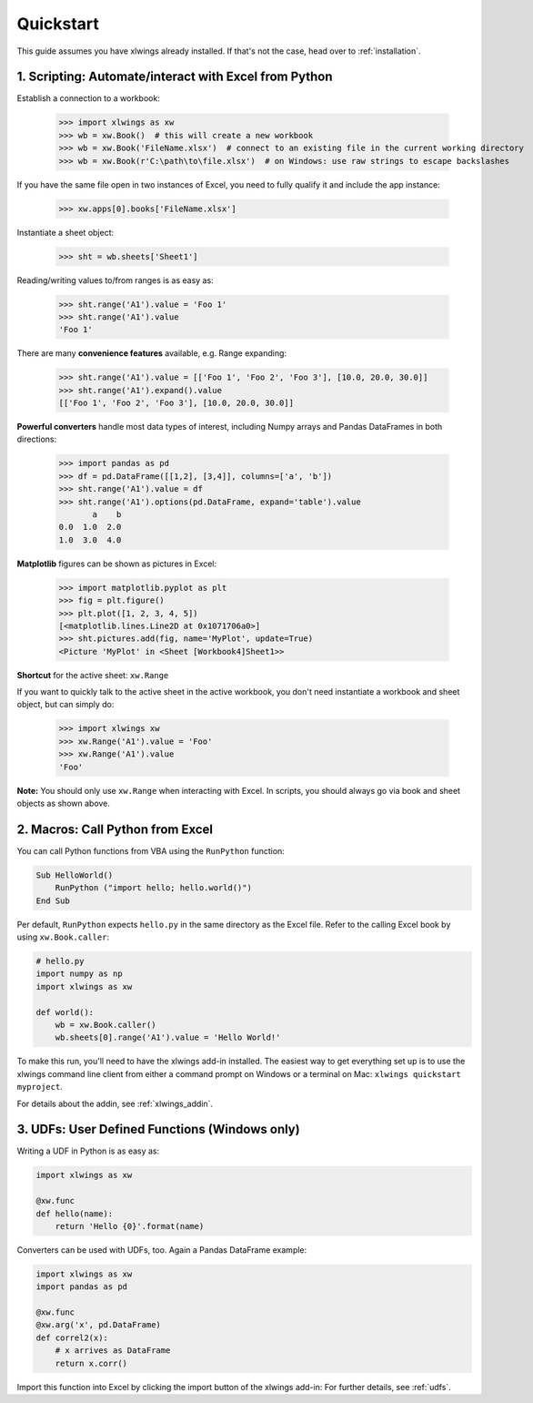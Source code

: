 Quickstart
==========

This guide assumes you have xlwings already installed. If that's not the case, head over to :ref:`installation`.

1. Scripting: Automate/interact with Excel from Python
------------------------------------------------------

Establish a connection to a workbook:

    >>> import xlwings as xw
    >>> wb = xw.Book()  # this will create a new workbook
    >>> wb = xw.Book('FileName.xlsx')  # connect to an existing file in the current working directory
    >>> wb = xw.Book(r'C:\path\to\file.xlsx')  # on Windows: use raw strings to escape backslashes

If you have the same file open in two instances of Excel, you need to fully qualify it and include the app instance:

    >>> xw.apps[0].books['FileName.xlsx']

Instantiate a sheet object:

    >>> sht = wb.sheets['Sheet1']

Reading/writing values to/from ranges is as easy as:

    >>> sht.range('A1').value = 'Foo 1'
    >>> sht.range('A1').value
    'Foo 1'

There are many **convenience features** available, e.g. Range expanding:

    >>> sht.range('A1').value = [['Foo 1', 'Foo 2', 'Foo 3'], [10.0, 20.0, 30.0]]
    >>> sht.range('A1').expand().value
    [['Foo 1', 'Foo 2', 'Foo 3'], [10.0, 20.0, 30.0]]

**Powerful converters** handle most data types of interest, including Numpy arrays and Pandas DataFrames in both directions:

    >>> import pandas as pd
    >>> df = pd.DataFrame([[1,2], [3,4]], columns=['a', 'b'])
    >>> sht.range('A1').value = df
    >>> sht.range('A1').options(pd.DataFrame, expand='table').value
           a    b
    0.0  1.0  2.0
    1.0  3.0  4.0

**Matplotlib** figures can be shown as pictures in Excel:

    >>> import matplotlib.pyplot as plt
    >>> fig = plt.figure()
    >>> plt.plot([1, 2, 3, 4, 5])
    [<matplotlib.lines.Line2D at 0x1071706a0>]
    >>> sht.pictures.add(fig, name='MyPlot', update=True)
    <Picture 'MyPlot' in <Sheet [Workbook4]Sheet1>>

**Shortcut** for the active sheet: ``xw.Range``

If you want to quickly talk to the active sheet in the active workbook, you don't need instantiate a workbook
and sheet object, but can simply do:

    >>> import xlwings xw
    >>> xw.Range('A1').value = 'Foo'
    >>> xw.Range('A1').value
    'Foo'

**Note:** You should only use ``xw.Range`` when interacting with Excel. In scripts, you should always
go via book and sheet objects as shown above.

2. Macros: Call Python from Excel
---------------------------------

You can call Python functions from VBA using the ``RunPython`` function:

.. code-block:: vb.net

    Sub HelloWorld()
        RunPython ("import hello; hello.world()")
    End Sub

Per default, ``RunPython`` expects ``hello.py`` in the same directory as the Excel file. Refer to the calling Excel
book by using ``xw.Book.caller``:

.. code-block:: python

    # hello.py
    import numpy as np
    import xlwings as xw

    def world():
        wb = xw.Book.caller()
        wb.sheets[0].range('A1').value = 'Hello World!'


To make this run, you'll need to have the xlwings add-in installed. The easiest way to get everything set
up is to use the xlwings command line client from either a command prompt on Windows or a terminal on Mac: ``xlwings quickstart myproject``.

For details about the addin, see :ref:`xlwings_addin`.

3. UDFs: User Defined Functions (Windows only)
----------------------------------------------

Writing a UDF in Python is as easy as:

.. code-block:: python

    import xlwings as xw

    @xw.func
    def hello(name):
        return 'Hello {0}'.format(name)

Converters can be used with UDFs, too. Again a Pandas DataFrame example:


.. code-block:: python

    import xlwings as xw
    import pandas as pd

    @xw.func
    @xw.arg('x', pd.DataFrame)
    def correl2(x):
        # x arrives as DataFrame
        return x.corr()

Import this function into Excel by clicking the import button of the xlwings add-in: For further details, see :ref:`udfs`.

